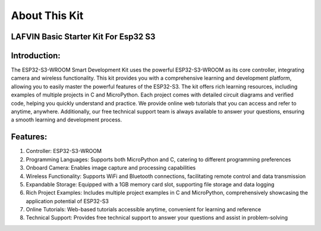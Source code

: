 About This Kit
===============

LAFVIN Basic Starter Kit For Esp32 S3
---------------------------------------

Introduction:
-------------
The ESP32-S3-WROOM Smart Development Kit uses the powerful ESP32-S3-WROOM as its core controller, integrating camera and wireless functionality. This kit provides you with a comprehensive learning and development platform, allowing you to easily master the powerful features of the ESP32-S3.
The kit offers rich learning resources, including examples of multiple projects in C and MicroPython. Each project comes with detailed circuit diagrams and verified code, helping you quickly understand and practice.
We provide online web tutorials that you can access and refer to anytime, anywhere. Additionally, our free technical support team is always available to answer your questions, ensuring a smooth learning and development process.

Features:
----------
1. Controller: ESP32-S3-WROOM
2. Programming Languages: Supports both MicroPython and C, catering to different programming preferences
3. Onboard Camera: Enables image capture and processing capabilities
4. Wireless Functionality: Supports WiFi and Bluetooth connections, facilitating remote control and data transmission
5. Expandable Storage: Equipped with a 1GB memory card slot, supporting file storage and data logging
6. Rich Project Examples: Includes multiple project examples in C and MicroPython, comprehensively showcasing the application potential of ESP32-S3
7. Online Tutorials: Web-based tutorials accessible anytime, convenient for learning and reference
8. Technical Support: Provides free technical support to answer your questions and assist in problem-solving